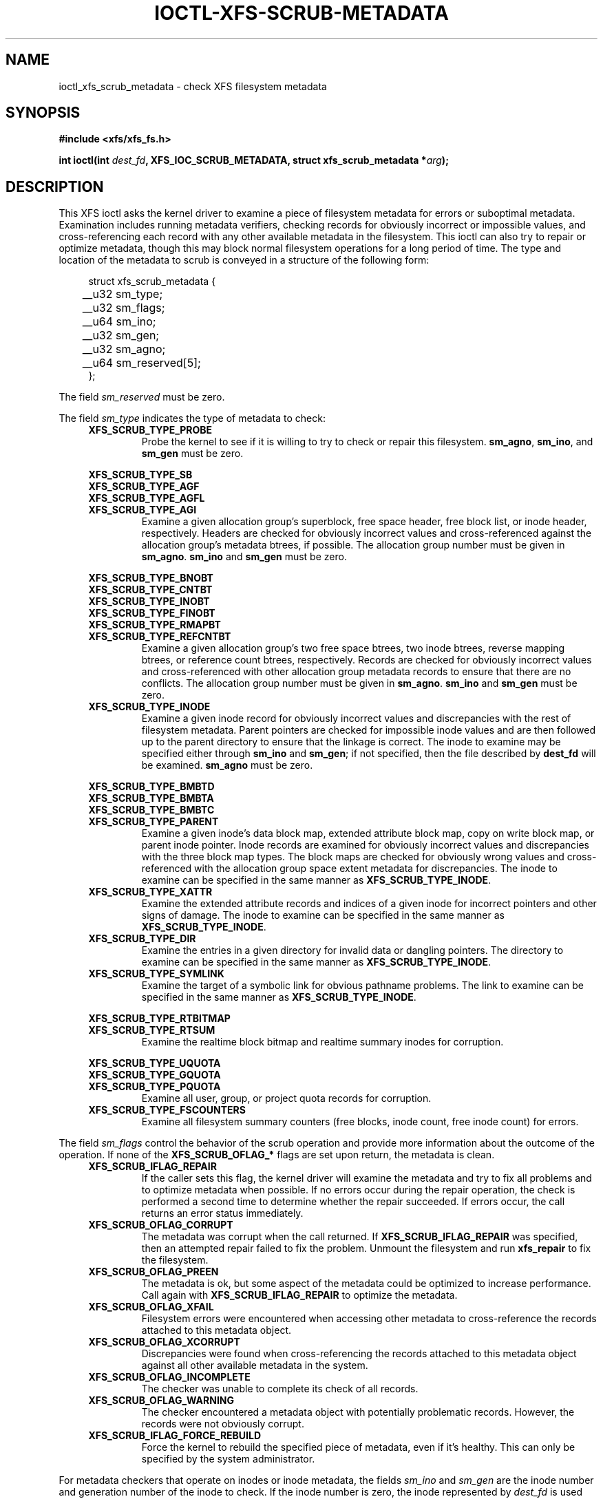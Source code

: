 .\" Copyright (c) 2017, Oracle.  All rights reserved.
.\"
.\" %%%LICENSE_START(GPLv2+_DOC_FULL)
.\" SPDX-License-Identifier: GPL-2.0+
.\" %%%LICENSE_END
.TH IOCTL-XFS-SCRUB-METADATA 2 2017-12-01 "XFS"
.SH NAME
ioctl_xfs_scrub_metadata \- check XFS filesystem metadata
.SH SYNOPSIS
.br
.B #include <xfs/xfs_fs.h>
.PP
.BI "int ioctl(int " dest_fd ", XFS_IOC_SCRUB_METADATA, struct xfs_scrub_metadata *" arg );
.SH DESCRIPTION
This XFS ioctl asks the kernel driver to examine a piece of filesystem
metadata for errors or suboptimal metadata.
Examination includes running metadata verifiers, checking records
for obviously incorrect or impossible values, and cross-referencing each
record with any other available metadata in the filesystem.
This ioctl can also try to repair or optimize metadata, though this may
block normal filesystem operations for a long period of time.
The type and location of the metadata to scrub is conveyed in a structure
of the following form:
.PP
.in +4n
.nf
struct xfs_scrub_metadata {
	__u32 sm_type;
	__u32 sm_flags;
	__u64 sm_ino;
	__u32 sm_gen;
	__u32 sm_agno;
	__u64 sm_reserved[5];
};
.fi
.in
.PP
The field
.I sm_reserved
must be zero.
.PP
The field
.I sm_type
indicates the type of metadata to check:
.RS 0.4i
.TP
.B XFS_SCRUB_TYPE_PROBE
Probe the kernel to see if it is willing to try to check or repair this
filesystem.
.BR sm_agno ", " sm_ino ", and " sm_gen
must be zero.

.PD 0
.PP
.nf
.B XFS_SCRUB_TYPE_SB
.B XFS_SCRUB_TYPE_AGF
.B XFS_SCRUB_TYPE_AGFL
.fi
.TP
.B XFS_SCRUB_TYPE_AGI
Examine a given allocation group's superblock, free space header, free
block list, or inode header, respectively.
Headers are checked for obviously incorrect values and cross-referenced
against the allocation group's metadata btrees, if possible.
The allocation group number must be given in
.BR sm_agno "."
.BR sm_ino " and " sm_gen
must be zero.

.PP
.nf
.B XFS_SCRUB_TYPE_BNOBT
.B XFS_SCRUB_TYPE_CNTBT
.B XFS_SCRUB_TYPE_INOBT
.B XFS_SCRUB_TYPE_FINOBT
.B XFS_SCRUB_TYPE_RMAPBT
.fi
.TP
.B XFS_SCRUB_TYPE_REFCNTBT
Examine a given allocation group's two free space btrees, two inode
btrees, reverse mapping btrees, or reference count btrees, respectively.
Records are checked for obviously incorrect values and cross-referenced
with other allocation group metadata records to ensure that there are no
conflicts.
The allocation group number must be given in
.BR sm_agno "."
.BR sm_ino " and " sm_gen
must be zero.

.TP
.B XFS_SCRUB_TYPE_INODE
Examine a given inode record for obviously incorrect values and
discrepancies with the rest of filesystem metadata.
Parent pointers are checked for impossible inode values and are then
followed up to the parent directory to ensure that the linkage is
correct.
The inode to examine may be specified either through
.B sm_ino
and
.BR sm_gen "; "
if not specified, then the file described by
.B dest_fd
will be examined.
.B sm_agno
must be zero.

.PP
.nf
.B XFS_SCRUB_TYPE_BMBTD
.B XFS_SCRUB_TYPE_BMBTA
.B XFS_SCRUB_TYPE_BMBTC
.fi
.TP
.B XFS_SCRUB_TYPE_PARENT
Examine a given inode's data block map, extended attribute block map,
copy on write block map, or parent inode pointer.
Inode records are examined for obviously incorrect values and
discrepancies with the three block map types.
The block maps are checked for obviously wrong values and
cross-referenced with the allocation group space extent metadata for
discrepancies.
The inode to examine can be specified in the same manner as
.BR XFS_SCRUB_TYPE_INODE "."

.TP
.B XFS_SCRUB_TYPE_XATTR
Examine the extended attribute records and indices of a given inode for
incorrect pointers and other signs of damage.
The inode to examine can be specified in the same manner as
.BR XFS_SCRUB_TYPE_INODE "."

.TP
.B XFS_SCRUB_TYPE_DIR
Examine the entries in a given directory for invalid data or dangling pointers.
The directory to examine can be specified in the same manner as
.BR XFS_SCRUB_TYPE_INODE "."

.TP
.B XFS_SCRUB_TYPE_SYMLINK
Examine the target of a symbolic link for obvious pathname problems.
The link to examine can be specified in the same manner as
.BR XFS_SCRUB_TYPE_INODE "."

.PP
.nf
.B XFS_SCRUB_TYPE_RTBITMAP
.fi
.TP
.B XFS_SCRUB_TYPE_RTSUM
Examine the realtime block bitmap and realtime summary inodes for
corruption.

.PP
.nf
.B XFS_SCRUB_TYPE_UQUOTA
.B XFS_SCRUB_TYPE_GQUOTA
.fi
.TP
.B XFS_SCRUB_TYPE_PQUOTA
Examine all user, group, or project quota records for corruption.

.TP
.B XFS_SCRUB_TYPE_FSCOUNTERS
Examine all filesystem summary counters (free blocks, inode count, free inode
count) for errors.
.RE

.PD 1
.PP
The field
.I sm_flags
control the behavior of the scrub operation and provide more information
about the outcome of the operation.
If none of the
.B XFS_SCRUB_OFLAG_*
flags are set upon return, the metadata is clean.
.RS 0.4i
.TP
.B XFS_SCRUB_IFLAG_REPAIR
If the caller sets this flag, the kernel driver will examine the
metadata and try to fix all problems and to optimize metadata when
possible.
If no errors occur during the repair operation, the check is performed a
second time to determine whether the repair succeeded.
If errors occur, the call returns an error status immediately.
.TP
.B XFS_SCRUB_OFLAG_CORRUPT
The metadata was corrupt when the call returned.
If
.B XFS_SCRUB_IFLAG_REPAIR
was specified, then an attempted repair failed to fix the problem.
Unmount the filesystem and run
.B xfs_repair
to fix the filesystem.
.TP
.B XFS_SCRUB_OFLAG_PREEN
The metadata is ok, but some aspect of the metadata could be optimized
to increase performance.
Call again with
.B XFS_SCRUB_IFLAG_REPAIR
to optimize the metadata.
.TP
.B XFS_SCRUB_OFLAG_XFAIL
Filesystem errors were encountered when accessing other metadata to
cross-reference the records attached to this metadata object.
.TP
.B XFS_SCRUB_OFLAG_XCORRUPT
Discrepancies were found when cross-referencing the records attached to
this metadata object against all other available metadata in the system.
.TP
.B XFS_SCRUB_OFLAG_INCOMPLETE
The checker was unable to complete its check of all records.
.TP
.B XFS_SCRUB_OFLAG_WARNING
The checker encountered a metadata object with potentially problematic
records.
However, the records were not obviously corrupt.
.TP
.B XFS_SCRUB_IFLAG_FORCE_REBUILD
Force the kernel to rebuild the specified piece of metadata, even if it's
healthy.
This can only be specified by the system administrator.
.RE
.PP
For metadata checkers that operate on inodes or inode metadata, the fields
.IR sm_ino " and " sm_gen
are the inode number and generation number of the inode to check.
If the inode number is zero, the inode represented by
.I dest_fd
is used instead.
If the generation number of the inode does not match
.IR sm_gen ", "
the call will return an error code for the invalid argument.
The
.I sm_agno
field must be zero.
.PP
For metadata checkers that operate on allocation group metadata, the field
.I sm_agno
indicates the allocation group in which to find the metadata.
The
.IR sm_ino " and " sm_gen
fields must be zero.
.PP
For metadata checkers that operate on filesystem-wide metadata, no
further arguments are required.
.IR sm_agno ", " sm_ino ", and " sm_gen
must all be zero.
.SH RETURN VALUE
On error, \-1 is returned, and
.I errno
is set to indicate the error.
.PP
.SH ERRORS
Error codes can be one of, but are not limited to, the following:
.TP
.B EBUSY
The filesystem object is busy; the operation will have to be tried again.
.TP
.B EFSCORRUPTED
Severe filesystem corruption was detected and could not be repaired.
Unmount the filesystem and run
.B xfs_repair
to fix the filesystem.
.TP
.B EINVAL
One or more of the arguments specified is invalid.
.TP
.B ENOENT
The specified metadata object does not exist.
For example, this error code is returned for a
.B XFS_SCRUB_TYPE_REFCNTBT
request on a filesystem that does not support reflink.
.TP
.B ENOMEM
There was not sufficient memory to perform the scrub or repair operation.
Some operations (most notably reference count checking) require large
amounts of memory.
.TP
.B ENOSPC
There is not enough free disk space to attempt a repair.
.TP
.B ENOTRECOVERABLE
Filesystem was mounted in
.B norecovery
mode and therefore has an unclean log.
Neither scrub nor repair operations can be attempted with an unclean
log.
.TP
.B ENOTTY
Online scrubbing or repair were not enabled.
.TP
.B EOPNOTSUPP
Repairs of the requested metadata object are not supported.
.TP
.B EROFS
Filesystem is read-only and a repair was requested.
.TP
.B ESHUTDOWN
Filesystem is shut down due to previous errors.
.SH CONFORMING TO
This API is specific to XFS filesystem on the Linux kernel.
.SH NOTES
These operations may block other filesystem operations for a long time.
A calling process can stop the operation by being sent a fatal
signal, but non-fatal signals are blocked.
.SH SEE ALSO
.BR ioctl (2)
.BR xfs_scrub (8)
.BR xfs_repair (8)
